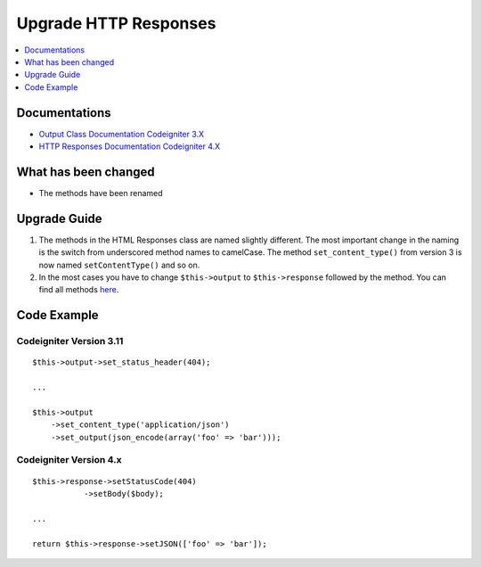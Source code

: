 Upgrade HTTP Responses
######################

.. contents::
    :local:
    :depth: 1


Documentations
==============
- `Output Class Documentation Codeigniter 3.X <http://codeigniter.com/userguide3/libraries/output.html>`_
- `HTTP Responses Documentation Codeigniter 4.X <http://codeigniter.com/user_guide/outgoing/response.html>`_

What has been changed
=====================
- The methods have been renamed

Upgrade Guide
=============
1. The methods in the HTML Responses class are named slightly different. The most important change in the naming is the switch from underscored method names to camelCase. The method ``set_content_type()`` from version 3 is now named ``setContentType()`` and so on.
2. In the most cases you have to change ``$this->output`` to ``$this->response`` followed by the method. You can find all methods `here <http://codeigniter.com/user_guide/outgoing/response.html>`_.

Code Example
============

Codeigniter Version 3.11
------------------------
::

    $this->output->set_status_header(404);

    ...

    $this->output
        ->set_content_type('application/json')
        ->set_output(json_encode(array('foo' => 'bar')));

Codeigniter Version 4.x
-----------------------
::

    $this->response->setStatusCode(404)
               ->setBody($body);

    ...

    return $this->response->setJSON(['foo' => 'bar']);
